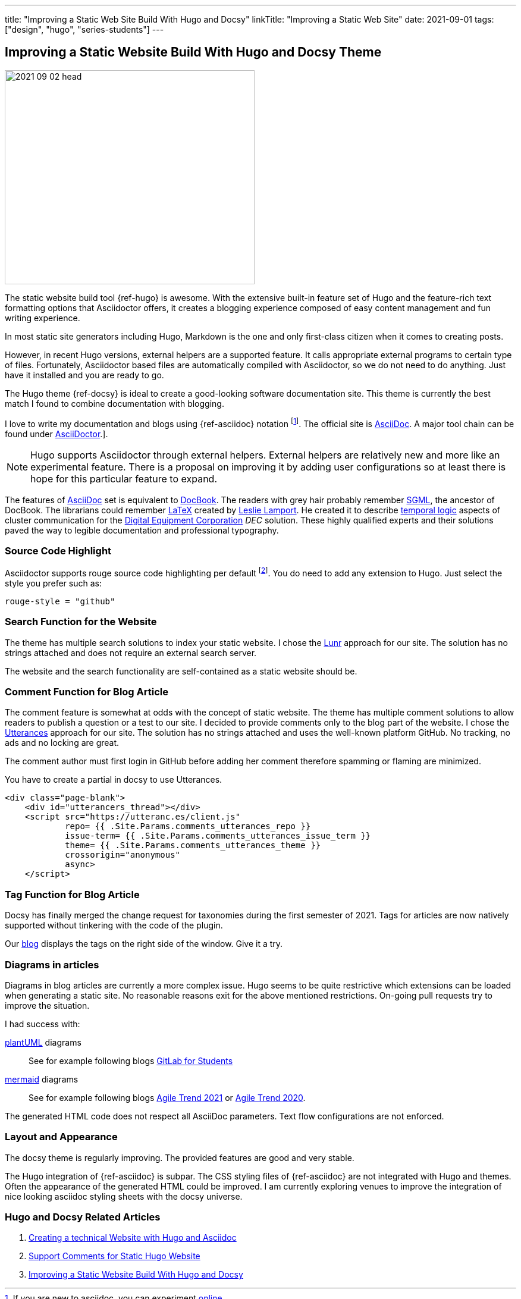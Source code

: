 ---
title: "Improving a Static Web Site Build With Hugo and Docsy"
linkTitle: "Improving a Static Web Site"
date: 2021-09-01
tags: ["design", "hugo", "series-students"]
---

== Improving a Static Website Build With Hugo and Docsy Theme
:author: Marcel Baumann
:email: <marcel.baumann@tangly.net>
:homepage: https://www.tangly.net/
:company: https://www.tangly.net/[tangly llc]
:icons: font

image::2021-09-02-head.jpg[width=420,height=360,role=left]
The static website build tool {ref-hugo} is awesome.
With the extensive built-in feature set of Hugo and the feature-rich text formatting options that Asciidoctor offers, it creates a blogging experience composed of easy content management and fun writing experience.

In most static site generators including Hugo, Markdown is the one and only first-class citizen when it comes to creating posts.

However, in recent Hugo versions, external helpers are a supported feature.
It calls appropriate external programs to certain type of files.
Fortunately, Asciidoctor based files are automatically compiled with Asciidoctor, so we do not need to do anything.
Just have it installed and you are ready to go.

The Hugo theme {ref-docsy} is ideal to create a good-looking software documentation site.
This theme is currently the best match I found to combine documentation with blogging.

I love to write my documentation and blogs using {ref-asciidoc} notation
footnote:[If you are new to asciidoc, you can experiment https://asciidoclive.com/[online].].
The official site is https://asciidoc.org/[AsciiDoc].
A major tool chain can be found under https://docs.asciidoctor.org/home/[AsciiDoctor].].

[NOTE]
====
Hugo supports Asciidoctor through external helpers.
External helpers are relatively new and more like an experimental feature.
There is a proposal on improving it by adding user configurations so at least there is hope for this particular feature to expand.
====

The features of https://en.wikipedia.org/wiki/AsciiDoc[AsciiDoc] set is equivalent to https://en.wikipedia.org/wiki/DocBook[DocBook].
The readers with grey hair probably remember https://en.wikipedia.org/wiki/Standard_Generalized_Markup_Language[SGML], the ancestor of DocBook.
The librarians could remember https://en.wikipedia.org/wiki/LaTeX[LaTeX] created by https://en.wikipedia.org/wiki/Leslie_Lamport[Leslie Lamport].
He created it to describe https://en.wikipedia.org/wiki/Temporal_logic[temporal logic] aspects of cluster communication for the
https://en.wikipedia.org/wiki/Digital_Equipment_Corporation[Digital Equipment Corporation] _DEC_ solution.
These highly qualified experts and their solutions paved the way to legible documentation and professional typography.

=== Source Code Highlight

Asciidoctor supports rouge source code highlighting per default
footnote:[Beware the Hugo documentation stating you have to import an extension for syntax highlighting is plain wrong if you are using
https://docs.asciidoctor.org/asciidoctor/latest/syntax-highlighting/rouge/[rouge].].
You do need to add any extension to Hugo.
Just select the style you prefer such as:

[source,yaml]
----
rouge-style = "github"
----

=== Search Function for the Website

The theme has multiple search solutions to index your static website.
I chose the https://lunrjs.com/[Lunr] approach for our site.
The solution has no strings attached and does not require an external search server.

The website and the search functionality are self-contained as a static website should be.

=== Comment Function for Blog Article

The comment feature is somewhat at odds with the concept of static website.
The theme has multiple comment solutions to allow readers to publish a question or a test to our site.
I decided to provide comments only to the blog part of the website.
I chose the https://utteranc.es/[Utterances] approach for our site.
The solution has no strings attached and uses the well-known platform GitHub.
No tracking, no ads and no locking are great.

The comment author must first login in GitHub before adding her comment therefore spamming or flaming are minimized.

You have to create a partial in docsy to use Utterances.

[source,html]
----
<div class="page-blank">
    <div id="utterancers_thread"></div>
    <script src="https://utteranc.es/client.js"
            repo= {{ .Site.Params.comments_utterances_repo }}
            issue-term= {{ .Site.Params.comments_utterances_issue_term }}
            theme= {{ .Site.Params.comments_utterances_theme }}
            crossorigin="anonymous"
            async>
    </script>
----

=== Tag Function for Blog Article

Docsy has finally merged the change request for taxonomies during the first semester of 2021.
Tags for articles are now natively supported without tinkering with the code of the plugin.

Our https://tangly-team.bitbucket.io/blog/[blog] displays the tags on the right side of the window.
Give it a try.

=== Diagrams in articles

Diagrams in blog articles are currently a more complex issue.
Hugo seems to be quite restrictive which extensions can be loaded when generating a static site.
No reasonable reasons exit for the above mentioned restrictions.
On-going pull requests try to improve the situation.

I had success with:

https://plantuml.com/[plantUML] diagrams::
See for example following blogs link:../../2021/gitlab-for-bachelor-students[GitLab for Students]
https://mermaid-js.github.io/[mermaid] diagrams::
See for example following blogs link:../../2021/agile-trends-switzerland-2021[Agile Trend 2021] or
link:../../2021/agile-trends-switzerland-2020[Agile Trend 2020].

The generated HTML code does not respect all AsciiDoc parameters.
Text flow configurations are not enforced.

=== Layout and Appearance

The docsy theme is regularly improving.
The provided features are good and very stable.

The Hugo integration of {ref-asciidoc} is subpar.
The CSS styling files of {ref-asciidoc} are not integrated with Hugo and themes.
Often the appearance of the generated HTML could be improved.
I am currently exploring venues to improve the integration of nice looking asciidoc styling sheets with the docsy universe.

=== Hugo and Docsy Related Articles

. link:../../2020/creating-a-technical-website-with-hugo-and-asciidoc[Creating a technical Website with Hugo and Asciidoc]
. link:../../2020/support-comments-for-static-hugo-website[Support Comments for Static Hugo Website]
. link:../../2021/improving-a-static-web-site-build-with-hugo-and-docsy[Improving a Static Website Build With Hugo and Docsy]
